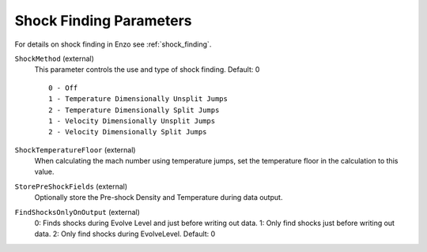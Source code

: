 .. _shock_finding_parameters:

Shock Finding Parameters
~~~~~~~~~~~~~~~~~~~~~~~~

For details on shock finding in Enzo see :ref:`shock_finding`.

``ShockMethod`` (external)
    This parameter controls the use and type of shock finding. Default: 0
    
    ::

	0 - Off
	1 - Temperature Dimensionally Unsplit Jumps
	2 - Temperature Dimensionally Split Jumps
	1 - Velocity Dimensionally Unsplit Jumps
	2 - Velocity Dimensionally Split Jumps

``ShockTemperatureFloor`` (external)
    When calculating the mach number using temperature jumps, set the
    temperature floor in the calculation to this value.

``StorePreShockFields`` (external)
    Optionally store the Pre-shock Density and Temperature during data output.

``FindShocksOnlyOnOutput`` (external)
    0: Finds shocks during Evolve Level and just before writing out data. 1: Only find shocks just before writing out data.  2: Only find shocks during EvolveLevel. Default: 0
